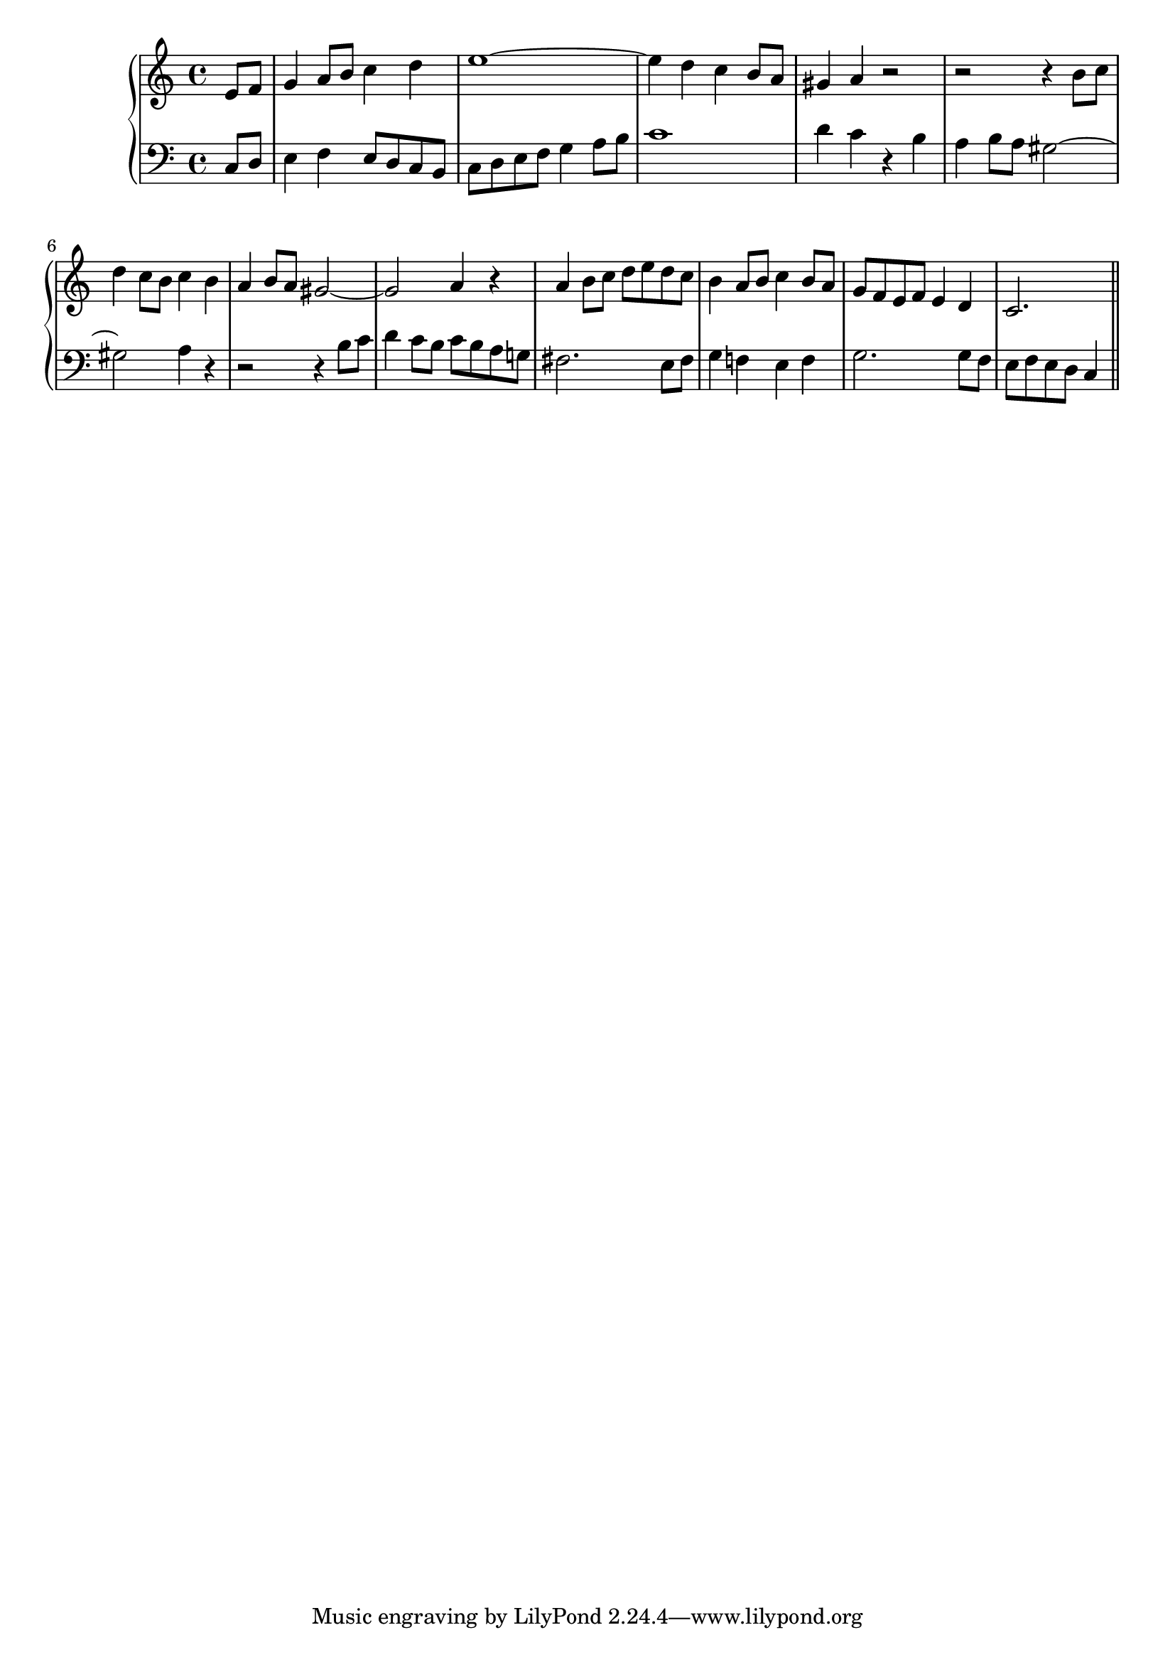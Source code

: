 \version "2.14.0"
%{\header {
  composer = "L.R. Lewis" % II-4-2, p. 61
  enteredby = "B. Crowell"
  source = "Melodia: A Comprehensive Course in Sight-Singing, Samuel W. Cole and Leo R. Lewis, Oliver Ditson Co., Bryn Mawr, Pennsylvania, 1904"
}%}
\new GrandStaff << \new Staff {
    \key a \minor
    \time 4/4
    \clef violin
       \relative e' { \partial 4 
                      e8 f | g4 a8 b c4 d | e1~ | e4 d c b8 a | gis4 a r2 | r2 r4 b8 c | d4 c8 b c4 b | a b8 a gis2~ | gis2 a4 r
                      a4 b8 c d e d c | b4 a8 b c4 b8 a | g8 f e f e4 d | c2.
                      \bar "||"}
  } % end staff
  \new Staff {
     \key a \minor
     \clef bass
       \relative c { \partial 4 
                     c8 d | e4 f e8 d c b | c8 d e f g4 a8 b | c1 | d4 c r b | a b8 a gis2~ | gis2 a4 r | r2 r4 b8 c | d4 c8 b c8 b a g! |
                     fis2. e8 fis | g4 f! e f | g2. g8 f | e f e d c4
                    }
  } % end staff
>>
